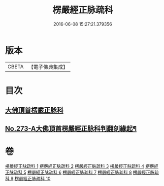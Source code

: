 #+TITLE: 楞嚴經正脉疏科 
#+DATE: 2016-06-08 15:27:21.379356

* 版本
 |     CBETA|【電子佛典集成】|

* 目次
** [[file:KR6j0681_001.txt::001-0097a3][大佛頂首楞嚴正脉科]]
** [[file:KR6j0681_010.txt::010-0162a1][No.273-A大佛頂首楞嚴經正脉科判翻刻緣起¶]]

* 卷
[[file:KR6j0681_001.txt][楞嚴經正脉疏科 1]]
[[file:KR6j0681_002.txt][楞嚴經正脉疏科 2]]
[[file:KR6j0681_003.txt][楞嚴經正脉疏科 3]]
[[file:KR6j0681_004.txt][楞嚴經正脉疏科 4]]
[[file:KR6j0681_005.txt][楞嚴經正脉疏科 5]]
[[file:KR6j0681_006.txt][楞嚴經正脉疏科 6]]
[[file:KR6j0681_007.txt][楞嚴經正脉疏科 7]]
[[file:KR6j0681_008.txt][楞嚴經正脉疏科 8]]
[[file:KR6j0681_009.txt][楞嚴經正脉疏科 9]]
[[file:KR6j0681_010.txt][楞嚴經正脉疏科 10]]

